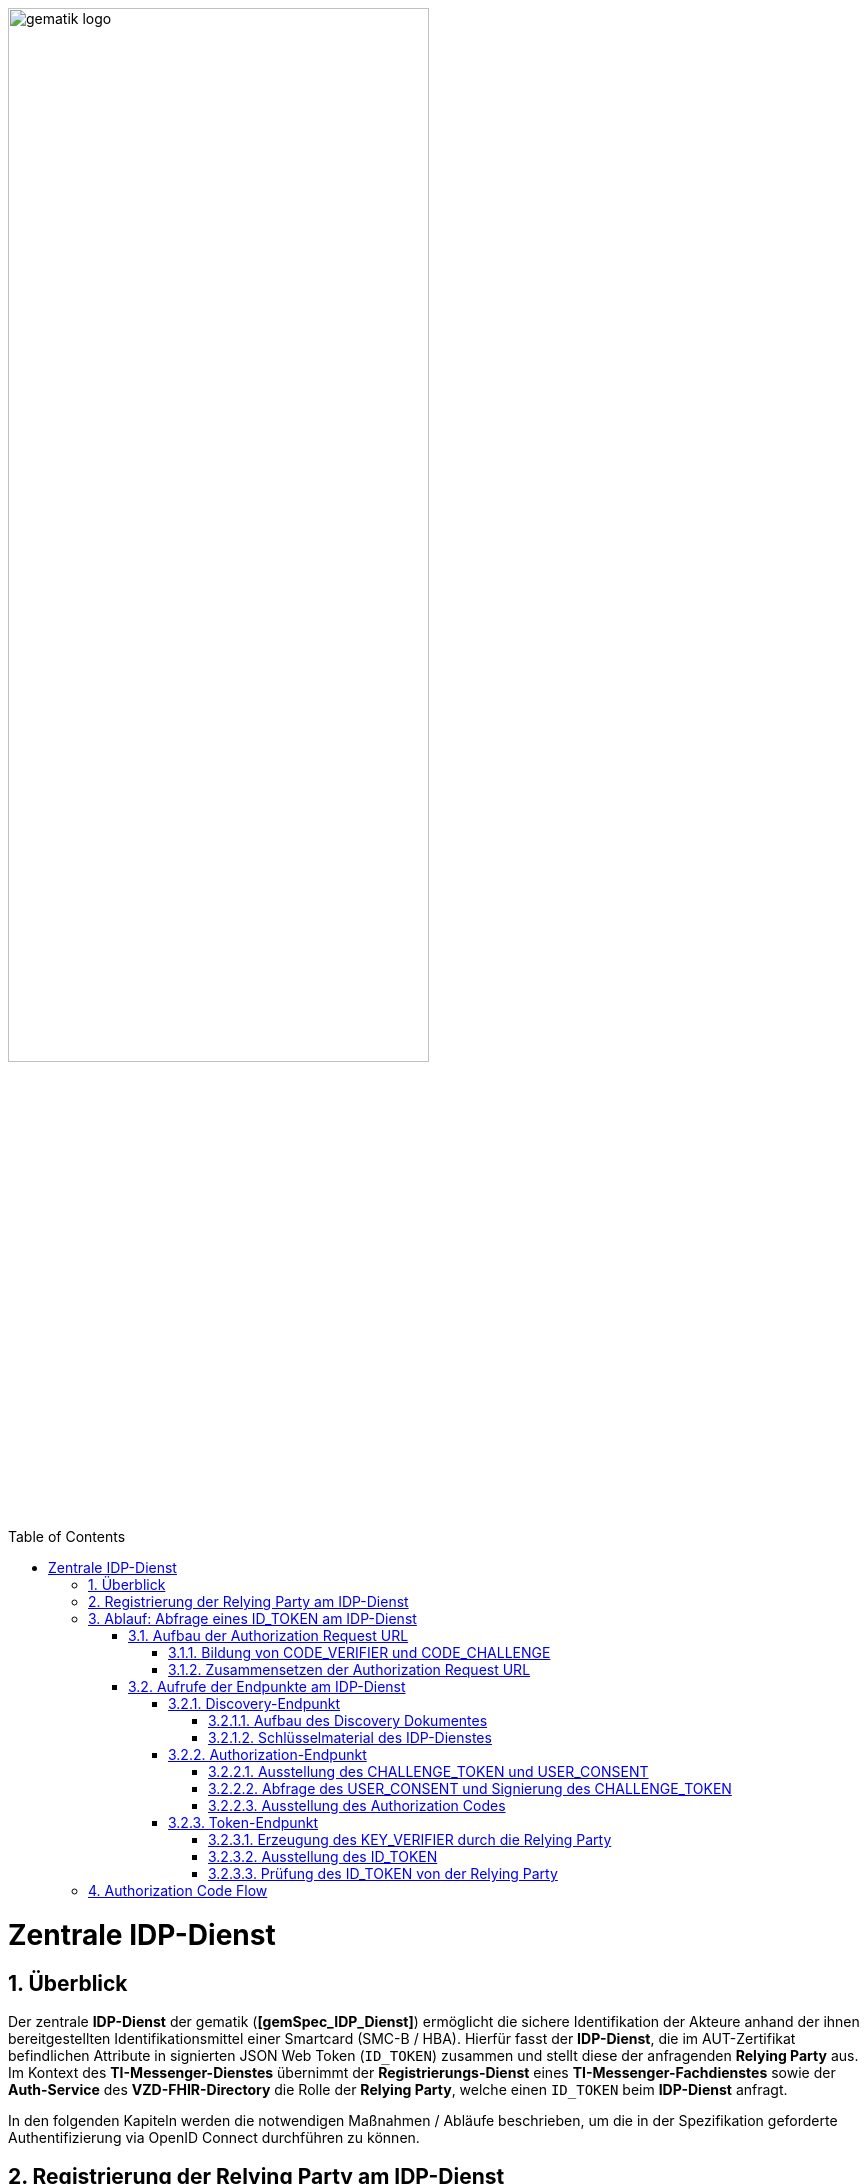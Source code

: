 ifdef::env-github[]
:tip-caption: :bulb:
:note-caption: :information_source:
:important-caption: :heavy_exclamation_mark:
:caution-caption: :fire:
:warning-caption: :warning:
endif::[]

:imagesdir: ../../images
:toc: macro
:toclevels: 6
:toc-title: Table of Contents
:numbered:
:sectnumlevels: 6

image:meta/gematik_logo.svg[width=70%]

toc::[]

= Zentrale IDP-Dienst
== Überblick
Der zentrale *IDP-Dienst* der gematik (*[gemSpec_IDP_Dienst]*) ermöglicht die sichere Identifikation der Akteure anhand der ihnen bereitgestellten Identifikationsmittel einer Smartcard (SMC-B / HBA). Hierfür fasst der *IDP-Dienst*, die im AUT-Zertifikat befindlichen Attribute in signierten JSON Web Token (`ID_TOKEN`) zusammen und stellt diese der anfragenden *Relying Party* aus. Im Kontext des *TI-Messenger-Dienstes* übernimmt der *Registrierungs-Dienst* eines *TI-Messenger-Fachdienstes* sowie der *Auth-Service* des *VZD-FHIR-Directory* die Rolle der *Relying Party*, welche einen `ID_TOKEN` beim *IDP-Dienst* anfragt. 

In den folgenden Kapiteln werden die notwendigen Maßnahmen / Abläufe beschrieben, um die in der Spezifikation geforderte Authentifizierung via OpenID Connect durchführen zu können. 

== Registrierung der Relying Party am IDP-Dienst
Im Rahmen des *TI-Messenger-Dienstes* ist es notwendig, dass der *TI-Messenger-Anbieter* einer *Relying Party* (*Registrierungs-Dienst*) diesen beim zentralen *IDP-Dienst* der gematik registriert, um von diesem `ID_TOKEN` ausgestellt zu bekommen. Die Registrierung der *Relying Party* erfolgt hierbei als organisatorischer Prozess (siehe bitte https://gematikde.sharepoint.com/:w:/s/PTNeo/EczX7AFGfBdNrCYghzGsHz4BbSoYhV63QMmDCdz7x9zLpg?e=7wG3c[Welcome Package] 5. Schritt). 

Bei der Registrierung der *Relying Party* muss der *TI-Messenger-Anbieter* die Adresse(n) (`redirect_uri`) der gematik mitteilen. Zu der `redirect_uri` wird eine `client_id` für die *Relying Party* registriert. Die `client_id` wird von der gematik vergeben und nach Abschluss der Registrierung dem *TI-Messenger-Anbieter* mitgeteilt.  
 
In der folgenden Tabelle sind die `scopes` und die `claims`, die im Rahmen des *TI-Messenger-Dienstes* notwendig sind, dargestellt. Der `scope=ti-messenger` beinhaltet die mit dem *IDP-Dienst* abgestimmten `claims` für die Nutzung des *TI-Messenger-Dienstes*.

[options="header"]
|==============================================================================================================================================================================
| Scope        | Claims                                     | Beschreibung                                                                                                      
| `openid`       | `sub` (eindeutiger Benutzer-Identifier), +
`aud` (Adressat: URI der RP oder Identifier der RP), +
`iss` (Aussteller: URL des IDP), + 
`iat` (Ausgabezeit), + 
`exp` (Ablaufzeit)                   | Erforderliche Claims für den OpenID Connect (OIDC) Flow 
| `ti-messenger` | `idNummer` (TelematikID), + 
`ProfessionOID`, + 
`organizationName`  | Erforderliche Claims für den TI-Messenger-Dienst                                                                  
|==============================================================================================================================================================================

Die `claims` werden später in das angeforderte JSON WEB TOKEN (`ID_TOKEN`) eingebettet. 

TIP: Die Registrierung erfolgt einmalig für die Anwendung bzw. den Dienst und muss bei Updates nicht wiederholt werden. 

== Ablauf: Abfrage eines ID_TOKEN am IDP-Dienst
Nach der Registrierung der *Relying Party* beim *IDP-Dienst* sind die folgenden Schritte notwendig, um ein `ID_TOKEN` am *IDP-Dienst* abzufragen. 

=== Aufbau der Authorization Request URL
Die `Authorization Request URL` wird von der *Relying Party* generiert, um beim *IDP-Dienst* sich ein `ID_TOKEN` ausstellen zu lassen. Für die Erstellung der `Authorization Request URL` sind die in den folgenden Unterkapitel beschriebenen Abläufe notwendig.

==== Bildung von CODE_VERIFIER und CODE_CHALLENGE
Der *IDP-Dienst* der gematik unterstützt _PKCE (Proof Key for Code Exchange)_. Daher ist es notwendig, dass die *Relying Party* einen `CODE_VERIFIER` erzeugt und die `CODE_CHALLENGE` mithilfe des Algorithmus der `CODE_CHALLENGE_METHOD` berechnet. Dieser in Kombination mit dem `AUTHORIZATION_CODE` wird später am `/token`-Endpunkt benötigt, um ein `ID_TOKEN` zu erhalten. 

==== Zusammensetzen der Authorization Request URL
Die `Authorization Request URL` setzt sich aus dem im Discovery Dokument ermittelten `{authorization_endpoint}` und Request-Parametern, die gemäß OpenID Connect Standard definiert sind, zusammen.

*Beispiel eines Authorization Request URL:*
[source,text]
----
https://idp-ref.app.ti-dienste.de/auth? 
client_id=GEMgematAut5zGBeGaqR&
response_type=code&
redirect_uri=https%3A%2F%2Fgstopdh4.top.local%3A8090%2Fcallback&
state=f1bQrZ4SEsiKCRV4VNqG&
code_challenge=JvcJb54WkEm38N3U1IYQsP2Lqvv4Nx23D2mU7QePWEw&
code_challenge_method=S256&
scope=openid ti-messenger&
nonce=MbwsuHIExDKyqKDKSsPp
----

[options="header"]
|=============================================================================================================================================================================================================================================================================================================
| Attribut              | Beschreibung                                                                                                                                                                                                                                                                        
| `client_id`             | Die `client_id` der *Relying Party*. Wird bei der Registrierung beim *IDP-Dienst* vergeben.                                                                                                                                                                                                                
| `response_type`         | Referenziert den erwarteten Response-Type des Flows und
muss immer `code` lauten.
Damit wird angezeigt, dass es sich hierbei um einen Authorization Code Flow handelt.
Für eine nähere Erläuterung siehe OpenID-Spezifikation.                                                         
| `redirect_uri`          | Die URL wird von der *Relying Party* beim Registrierungsprozess im *IDP-Dienst* hinterlegt und leitet die Antwort des Servers an diese Adresse um.                                                                                                                                                           
| `state`                 | Der state der Session. Sollte dem zufällig generierten state-Wert aus der initialen Anfrage entsprechen.                                                                                                                                                                            
| `code_challenge`        | Der Hashwert des `CODE_VERIFIER` wird zum *IDP-Dienst* als `CODE_CHALLENGE` gesendet.                                                                                                                                                                                                           
| `code_challenge_method` | Die *Relying Party* generiert einen `CODE_VERIFIER` und erzeugt darüber einen Hash im Verfahren SHA-256.                                                                                                                                         
| `scope`                 | Der `Scope` entspricht dem zwischen der *Relying Party* und dem *IDP-Dienst* festgelegten Wert (Achtung: Nicht zu verwechseln mit dem zusätzlichen scope Parameter des gematik *Authenticator* für den Kartentyp).

Der Scope besteht grundsätzlich aus zwei Parametern: +
    `openid` +
    `ti-messenger`
| `nonce`                 | String zur Verhinderung von CSRF-Attacke.
Dieser Wert ist optional. Wenn er mitgegeben wird muss der gleiche Wert im abschließend ausgegebenen `ID_TOKEN` wieder auftauchen.                                                                                                         
|=============================================================================================================================================================================================================================================================================================================

Die Anfrage wird dann über den *Authenticator* an den `/auth`-Endpunkt des *IDP-Dienstes* geleitet. Der Authorization-Endpunkt des *IDP-Dienstes*, welcher die Nutzerauthentifizierung durchführt und für die Ausstellung des `AUTHORIZATION_CODE` zuständig ist, liefert den `USER_CONSENT` und das `CHALLENGE_TOKEN` als Antwort auf den Authorization-Request des *Authenticators*.

=== Aufrufe der Endpunkte am IDP-Dienst
Im Rahmen des *TI-Messenger-Dienstes* werden die folgenden Endpunkte am zentralen *IDP-Dienst* verwendet:

* *Discovery-Endpunkt* +
RU: https://idp-ref.app.ti-dienste.de/.well-known/openid-configuration +
PU: https://idp.app.ti-dienste.de/.well-known/openid-configuration

* *Authorization-Endpunkt* +
RU: https://idp-ref.app.ti-dienste.de/auth +
PU: https://idp.app.ti-dienste.de/auth

* *Token-Endpunkt* +
RU: https://idp-ref.app.ti-dienste.de/token +
PU: https://idp.app.ti-dienste.de/token

In den folgenden Unterkapiteln werden die Endpunkte weiter beschrieben. 

==== Discovery-Endpunkt
Das Discovery Dokument ist ein Base64 kodiertes Metadatendokument, das den Großteil der Informationen enthält, die für eine Anwendung zum Durchführen einer Anmeldung erforderlich sind. Hierzu gehören Informationen wie z. B. die zu verwendenden Schnittstellen und der Speicherort der öffentlichen Signaturschlüssel des *IDP-Dienstes*.

CAUTION: Das Discovery Document wird alle 24 Stunden oder nach durchgeführten Änderungen umgehend neu erstellt. Dieses ist mit dem `PrK_DISC_SIG` des *IDP-Dienstes* signiert.

===== Aufbau des Discovery Dokumentes
Die folgende Tabelle enthält die Attribute und deren Beschreibung des Discovery Dokumentes, die im Kontext des *TI-Messenger-Dienstes* benötigt werden.

[options="header"]
|==================================================================================================================================================================================================================================
| Wert                                    | Beschreibung                                   
| `issuer`                                | `{IDP_URL}` +
URL des *IDP-Dienstes*
| `jwks_uri`                              | `{IDP_URL}/certs` +
URL für den Abruf der Zertifikate
| `uri_disc`                              | `{IDP_URL}/.well-known/openid-configuration` +
URL, unter welcher das Discovery Document bereitgestellt wird                                                                                                                          
| `authorization_endpoint`                | `{IDP_URL}/auth` +
URL des Authorization-Endpunktes                                              

| `token_endpoint`                        | `{IDP_URL}/token` +
URL des Token-Endpunktes                                                                         

| `uri_puk_idp_enc`                       | `{IDP_URL}/certs/uri_puk_idp_enc` +
URL für den öffentlichen Schlüssel zur Verschlüsselung

|`uri_puk_idp_sig`                        | `{IDP_URL}/certs/uri_puk_idp_sig` +
URL für den öffentlichen Schlüssel zur Signaturprüfung                                                                       
|==================================================================================================================================================================================================================================

===== Schlüsselmaterial des IDP-Dienstes
Die folgende Tabelle enthält die Abkürzungen für die öffentlichen Schlüssel des *IDP-Dienstes* und deren Verwendung.

[options="header"]
|========================================================================================================================================================================
| Schlüssel    | Beschreibung        

| `PuK_DISC_SIG` | Wird für die Signaturprüfung des Discovery Document benötigt.  

| `PuK_IDP_SIG`  | Wird für die Signaturprüfung des `CHALLENGE_TOKEN`, des `AUTHORIZATION_CODE` und des `ID_TOKEN` benötigt. 

| `PuK_IDP_ENC`  | Wird für die Verschlüsselung der signierten Challenge durch das *Authenticator* und für die Verschlüsselung des `KEY_VERIFIER` durch die *Relying Party* benötigt.
|========================================================================================================================================================================

TIP: In der oben gezeigten Tabelle sind nur die vom Hersteller eines *TI-Messenger-Clients* / *TI-Messenger-Fachdienstes* zu verwendenen Schlüssel gelistet.

CAUTION: Aktuell verwenden alle aufgeführten Schlüssel den Algorithmus BP256R1

==== Authorization-Endpunkt
Der Authorization-Endpunkt stellt einen `AUTHORIZATION_CODE` aus, welcher später am `/token`-Endpunkt des *IDP-Dienstes* gegen ein `ID_TOKEN` eingetauscht werden kann. Für die Ausstellung des `AUTHORIZATION_CODE` sind die in den folgenden Unterkapiteln beschriebenen Abläufe notwendig.

===== Ausstellung des CHALLENGE_TOKEN und USER_CONSENT
Der Authorization-Endpunkt erzeugt eine Authentication Challenge (`CHALLENGE_TOKEN`) und einen `USER_CONSENT` anhand der in der `Authorization Request URL` mitgelieferten Daten (`code_challenge` und `scope`). Hierfür prüft der *IDP-Dienst* die bei der organisatorischen Registrierung der Anwendung hinterlegte `redirect_uri` der *Relying Party* mit der `redirect_uri` aus der `Authorization Request URL`. Stimmen diese nicht überein, wird die weitere Verarbeitung mit einem Fehler abgebrochen. Darüberhinaus prüft der *IDP-Dienst* ob die in der `Authorization Request URL` enthaltene `client_id` und `scope` bekannt und in dieser Kombination zulässig sind. Bei Erfolg wird das `CHALLENGE_TOKEN` an den Authenticator zur Signierung sowie der `USER_CONSENT` übermittelt. 

*Beispiel eines CHALLENGE_TOKEN (Encoded):*
[source,json]
----
{
  "alg": "BP256R1",
  "kid": "puk_idp_sig",
  "typ": "JWT"
}
{
  "iss": "https://idp-ref.app.ti-dienste.de",
  "iat": 1691392220,
  "exp": 1691392400,
  "token_type": "challenge",
  "jti": "bcc44257-4a7d-4e0d-8c60-cca2acfda059",
  "snc": "90ef93d60a5d4f2e85d419ba5968d1e1",
  "scope": "ti-messenger openid",
  "code_challenge": "r3NZAB5NIdI9aLxeMjfh57axkr5xdMiZjmNc9mPp-Sw",
  "code_challenge_method": "S256",
  "response_type": "code",
  "redirect_uri": "https://registierungs-dienst-example.ti-dienste.de/signin",
  "client_id": "GEMgematTIM4HkPrd8SR",
  "state": "4kBZ4hEt1PHdLqeSh8o56w"
}
----

*Beispiel eines USER_CONSENT:*
[source,json]
----
"user_consent":
{
	"requested_scopes":
	{
        "openid":"Der Zugriff auf den ID-Token",
        "ti-messenger":"Zugriff auf TI-Messenger Funktionalität"
	},
	"requested_claims":
	{
        "idNummer":"Zustimmung zur Verarbeitung der Id",
        "professionOID":"Zustimmung zur Verarbeitung der Rolle",
        "organizationName":"Zustimmung zur Verarbeitung der Organisationszugehörigkeit"
	}
}
----

TIP: Die im `USER_CONSENT` enthaltenen requested_claims `idNummer`,`professionOID` und `organizationName` sind die Claims, die bei der Registrierung (siehe Kapitel "Registrierung") der *Relying Party* am *IDP-Dienst* (für den `scope=ti-messenger`) festgelegt wurden. 

===== Abfrage des USER_CONSENT und Signierung des CHALLENGE_TOKEN
Auf der Nutzerseite wird das vom *IDP-Dienst* ausgestellte `CHALLENGE_TOKEN` unter Verwendung des `C.HCI.AUT`(SMC-B) oder `C.HP.AUT`(HBA)-Zertifikates am Konnektor signiert und das Authentifizierungszertifikat der verwendeten Smartcard als `x5c`-Parameter eingebettet. 

CAUTION: Damit die Signatur durch den Konnektor erfolgen darf, ist die zuvor eingeholte Zustimmung des Akteurs zur Verwendung der angefragten Daten (`USER_CONSENT`) unbedingt notwendig. 

Anschließend wird das `CHALLENGE_TOKEN` unter Verwendung des öffentlichen Schlüssels `PuK_IDP_ENC` des *IDP-Dienstes* verschlüsselt. Nach der erfolgreichen Verschlüsselung wird das signierte `CHALLENGE_TOKEN` mit dem mitgelieferten Zertifikat der Smartcard (`C.HCI.AUT` oder `C.HP.AUT`) an den Authorization-Endpunkt übermittelt. 

===== Ausstellung des Authorization Codes
Der *IDP-Dienst* entschlüsselt unter Verwendung seines privaten `Prk_IDP_ENC`-Schlüssels das übertragene `CHALLENGE_TOKEN`. Anschließend 
prüft der *IDP-Dienst* die Signatur des `CHALLENGE_TOKEN` und das mitgelieferte Zertifikat der Smartcard mittels OCSP/TSL der PKI der Telematikinfrastruktur. Sind alle im `claim` geforderten Attribute vorhanden und die Gültigkeit der Attribute geprüft, erstellt der Authorization-Endpunkt einen `AUTHORIZATION_CODE` signiert diesen mit dem Schlüssel `Prk_IDP_SIG` und verschlüsselt diesen mit eigenem Schlüsselmaterial(`AUTH_CODE_ENC`). Anschließend wird der `AUTHORIZATION_CODE` und die vom Client aufzurufende `redirect_url` von der *Reyling Party* an den Authenticator des anfragenden Clients übermittelt. 

*Beispiel Authorization Code (Decrypted):*
[source,json]
----
{
   "alg": "BP256R1",
   "typ": "JWT",
   "kid": "puk_idp_sig"
}
{
   "organizationName": "Kleines Krankenhaus am Kornfeld TEST-ONLY",
   "professionOID": "1.2.276.0.76.4.30",
   "idNummer": "5-2-KHAUS-Kornfeld01",
   "iss": "https://idp-ref.app.ti-dienste.de",
   "response_type": "code",
   "snc": "90ef93d60a5d4f2e85d419ba5968d1e1",
   "code_challenge_method": "S256",
   "token_type": "code",
   "nonce": "nN4LkW1moAwg1tofYZtf",
   "client_id": "GEMgematTIM4HkPrd8SR",
   "scope": "openid ti-messenger",
   "auth_time": "1618243993",
   "redirect_uri": "https://registierungs-dienst-example.ti-dienste.de/signin",
   "state": "4kBZ4hEt1PHdLqeSh8o56w",
   "exp": "1618244053",
   "iat": "1618243993",
   "code_challenge": "r3NZAB5NIdI9aLxeMjfh57axkr5xdMiZjmNc9mPp-Sw",
   "jti": "bcc44257-4a7d-4e0d-8c60-cca2acfda059"
}     
----

==== Token-Endpunkt
Der Token-Endpunkt stellt unter Vorlage eines gültigen `AUTHORIZATION_CODE` einen `ID_TOKEN` aus. Für die Ausstellung des `ID_TOKEN` sind die in den folgenden Unterkapiteln beschriebenen Abläufe notwendig.

CAUTION: Im folgenden wird davon ausgegangen, dass die `redirect_url` der *Reyling Party* aufrufen wurde.

===== Erzeugung des KEY_VERIFIER durch die Relying Party
Im ersten Schritt erzeugt die *Relying Party* einen zufälligen 256-Bit AES-Schlüssel (`Token-Key`). Anschließend erzeugt die *Relying Party* einen `KEY_VERIFIER` indem `Token-Key` und `CODE_VERIFIER` in einem JSON-Objekt kodiert werden und sendet diesen verschlüsselt unter Nutzung des öffentlichen Schlüssels `PUK_IDP_ENC` zusammen mit dem `AUTHORIZATION_CODE` zum Token-Endpunkt des *IDP-Dienstes*.

*Beispiel eines KEY_VERIFIER:*
[source,json]
----
{
   "token_key": "T0hHOHNKOTFaREcxTmN0dVRKSURraTZxNEpheGxaUEs",
   "code_verifier": "W91A37hQ8oeDRVpnkYgpYthjl4LqYy95A87ISy9zpUM"
}
----

TIP: Der im `KEY_VERIFIER` enthaltene `CODE_VERIFIER` ist der ursprünglich von der *Relying Party* erzeugte `CODE_VERIFIER` ohne Hashing des S256-Algorithmus im Gegensatz zur `CODE_CHALLENGE`. 

===== Ausstellung des ID_TOKEN 
Am *IDP-Dienst* wird der `AUTHORIZATION_CODE` mit dem zuvor im Kapitel Authorization-Endpunkt beschriebenen erzeugten eigenem Schlüsselmaterial(`AUTH_CODE_ENC`) entschlüsselt. Anschließend prüft der *IDP-Dienst* die Signatur des `AUTHORIZATION_CODE` unter Verwendung des Schlüssels `PuK_IDP_SIG`. Als nächstes extrahiert der *IDP-Dienst* den `CODE_VERIFIER` aus dem mittels `Prk_IDP_ENC` entschlüsselten `KEY_VERIFIER` und prüft diesen gegen die `CODE_CHALLENGE`. Das bedeutet, dass der eingereichte `CODE_VERIFIER` bei Nutzung des Hash-Verfahrens S256 zum bitgleichen Hash-Wert (der `CODE_CHALLENGE``) führt. Stimmt der Hash-Wert aus dem initialen Aufruf des Authenticator - die `CODE_CHALLENGE` - mit dem gebildeten Hash-Wert überein, ist sichergestellt, dass dieser und der initiale Aufruf von der *Relying Party* initiiert wurden. 

Daraufhin extrahiert der *IDP-Dienst* die aus dem eingereichten Authentifizierungszertifikat der Smartcard (AUT-Zertifikat) enthaltenen Attribute in ein JSON WEB TOKEN (`ID_TOKEN`). Um die Integrität des `ID_TOKENS` sicherzustellen und eine eineindeutige Erklärung über die Herkunft des Tokens abzugeben, wird dies mit dem privaten Schlüssel `PrK_IDP_SIG` signiert. Abschließend verschlüsselt der *IDP-Dienst* das `ID_TOKEN` mit dem von der *Relying Party* übermittelten `Token_Key` und sendet dieses verschlüsselt an die *Relying Party* zurück. 

TIP: Der Token-Endpunkt DARF `ID_TOKEN` mit einer Gültigkeitsdauer von mehr als 24 Stunden NICHT ausstellen.

*Beispiel des ID_TOKEN:*
[source,json]
----
{
   "alg": "BP256R1",
   "typ": "JWT",
   "kid": "puk_idp_sig"
}
{
   "at_hash": "5AZmDxrYImUa6-kjMNAL3g",
   "sub": "ez4D403gBzH1IhnYOXA4aUU-7spqPbWUyUELPoA79CM",
   "organizationName": "Kleines Krankenhaus am Kornfeld TEST-ONLY",
   "professionOID": "1.2.276.0.76.4.30",
   "idNummer": "5-2-KHAUS-Kornfeld01",
   "amr": [
     "mfa",
     "sc",
     "pin"   ],
   "iss": "https://idp-ref.app.ti-dienste.de",
   "nonce": "nN4LkW1moAwg1tofYZtf",
   "aud": "GEMgematTIM4HkPrd8SR",
   "acr": "gematik-ehealth-loa-high",
   "azp": "GEMgematTIM4HkPrd8SR",
   "auth_time": "1618243993",
   "scope": "openid ti-messenger",
   "exp": "1618244294",
   "iat": "1618243994",
   "jti": "c1c760ca67fe1306"
}
----

===== Prüfung des ID_TOKEN von der Relying Party
Im ersten Schritt entschlüsselt die *Relying Party* das `ID_TOKEN` mit seinem selbst erzeugten 256-Bit AES-Schlüssel (`Token-Key`). Anschließend erfolgt die Signaturprüfung mit dem `PuK_IDP_SIG` des *IDP-Dienstes*. 

== Authorization Code Flow
In dem folgenden Sequenzdiagramm ist beispielhaft der Ablauf des Authorization Code Flow für den Anwendungsfall dargestellt. Im Kontext des *TI-Messenger-Dienstes* ist der *Registrierungs-Diens* die *Relying Party*. Als *Authenticator* wird der von der gematik bereitgestellte *Authenticator* verwendet.

CAUTION: Der von der gematik bereitgestellte Authenticator wird nicht in Verbindung mit einer Web-Anwendung empfohlen, da vom Authenticator ein neuer Browser Tab geöffnet wird. Entsprechend der Fachanwendung wird im Browser eine HTML-Seite oder ein Json-Objekt(VZD-FHIR Response) angezeigt. 

Die Abbildung zeigt die Verwendung des *Authenticators* mit der Auto-Redirect Funktion (`callback=DIRECT`) bei der die `redirect_uri` direkt vom Authenticator aufgerufen wird und der Browserclient über Polling beim Fachdienst den Status des Austausches des Tokens abfragt. Details zur Interaktion mit dem *Authenticator* sind in Kapitel _Interaktion mit der Fachanwendung_ beschrieben. Alternativ könnte der *Authenticator* beim Aufruf der `redirect_uri` eine nutzerfreundliche Webseite der *Relying Party* in einem neuen Browsertab öffnen.    

image::generated/Other/idp.svg[width="100%"]
